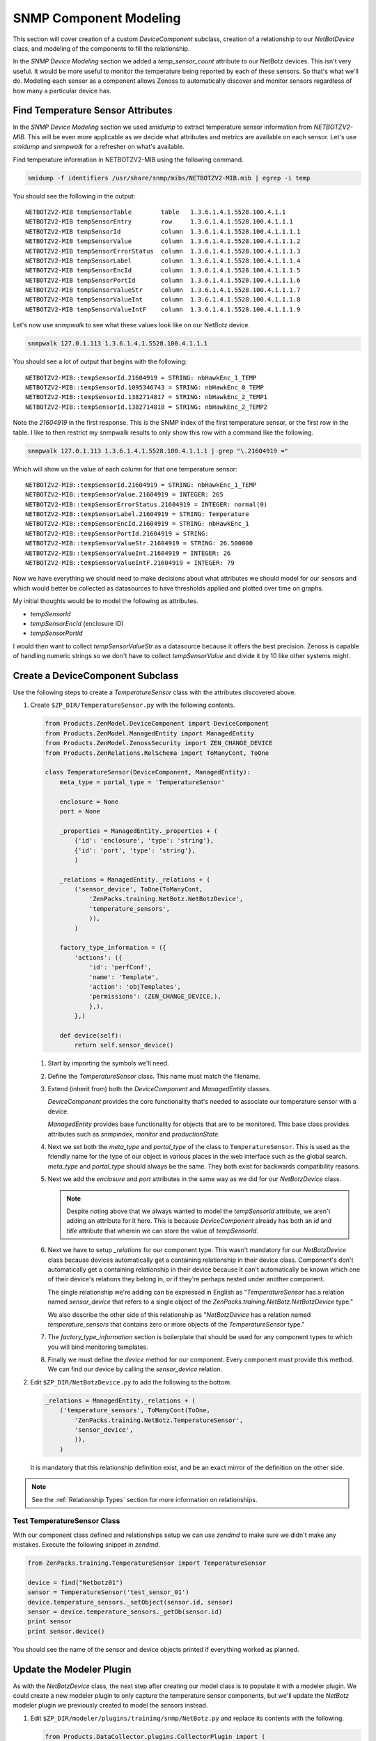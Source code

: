 ==============================================================================
SNMP Component Modeling
==============================================================================

This section will cover creation of a custom *DeviceComponent* subclass,
creation of a relationship to our *NetBotDevice* class, and modeling of the
components to fill the relationship.

In the *SNMP Device Modeling* section we added a *temp_sensor_count* attribute
to our NetBotz devices. This isn't very useful. It would be more useful to
monitor the temperature being reported by each of these sensors. So that's what
we'll do. Modeling each sensor as a component allows Zenoss to automatically
discover and monitor sensors regardless of how many a particular device has.


Find Temperature Sensor Attributes
==============================================================================

In the *SNMP Device Modeling* section we used `smidump` to extract temperature
sensor information from `NETBOTZV2-MIB`. This will be even more applicable
as we decide what attributes and metrics are available on each sensor. Let's
use `smidump` and `snmpwalk` for a refresher on what's available.

Find temperature information in NETBOTZV2-MIB using the following command.

.. sourcecode:: bash

   smidump -f identifiers /usr/share/snmp/mibs/NETBOTZV2-MIB.mib | egrep -i temp

You should see the following in the output::

    NETBOTZV2-MIB tempSensorTable        table   1.3.6.1.4.1.5528.100.4.1.1
    NETBOTZV2-MIB tempSensorEntry        row     1.3.6.1.4.1.5528.100.4.1.1.1
    NETBOTZV2-MIB tempSensorId           column  1.3.6.1.4.1.5528.100.4.1.1.1.1
    NETBOTZV2-MIB tempSensorValue        column  1.3.6.1.4.1.5528.100.4.1.1.1.2
    NETBOTZV2-MIB tempSensorErrorStatus  column  1.3.6.1.4.1.5528.100.4.1.1.1.3
    NETBOTZV2-MIB tempSensorLabel        column  1.3.6.1.4.1.5528.100.4.1.1.1.4
    NETBOTZV2-MIB tempSensorEncId        column  1.3.6.1.4.1.5528.100.4.1.1.1.5
    NETBOTZV2-MIB tempSensorPortId       column  1.3.6.1.4.1.5528.100.4.1.1.1.6
    NETBOTZV2-MIB tempSensorValueStr     column  1.3.6.1.4.1.5528.100.4.1.1.1.7
    NETBOTZV2-MIB tempSensorValueInt     column  1.3.6.1.4.1.5528.100.4.1.1.1.8
    NETBOTZV2-MIB tempSensorValueIntF    column  1.3.6.1.4.1.5528.100.4.1.1.1.9

Let's now use `snmpwalk` to see what these values look like on our NetBotz
device.

.. sourcecode:: bash

   snmpwalk 127.0.1.113 1.3.6.1.4.1.5528.100.4.1.1.1

You should see a lot of output that begins with the following::

    NETBOTZV2-MIB::tempSensorId.21604919 = STRING: nbHawkEnc_1_TEMP
    NETBOTZV2-MIB::tempSensorId.1095346743 = STRING: nbHawkEnc_0_TEMP
    NETBOTZV2-MIB::tempSensorId.1382714817 = STRING: nbHawkEnc_2_TEMP1
    NETBOTZV2-MIB::tempSensorId.1382714818 = STRING: nbHawkEnc_2_TEMP2

Note the `21604919` in the first response. This is the SNMP index of the first
temperature sensor, or the first row in the table. I like to then restrict my
snmpwalk results to only show this row with a command like the following.

.. sourcecode:: bash

   snmpwalk 127.0.1.113 1.3.6.1.4.1.5528.100.4.1.1.1 | grep "\.21604919 ="

Which will show us the value of each column for that one temperature sensor::

    NETBOTZV2-MIB::tempSensorId.21604919 = STRING: nbHawkEnc_1_TEMP
    NETBOTZV2-MIB::tempSensorValue.21604919 = INTEGER: 265
    NETBOTZV2-MIB::tempSensorErrorStatus.21604919 = INTEGER: normal(0)
    NETBOTZV2-MIB::tempSensorLabel.21604919 = STRING: Temperature
    NETBOTZV2-MIB::tempSensorEncId.21604919 = STRING: nbHawkEnc_1
    NETBOTZV2-MIB::tempSensorPortId.21604919 = STRING:
    NETBOTZV2-MIB::tempSensorValueStr.21604919 = STRING: 26.500000
    NETBOTZV2-MIB::tempSensorValueInt.21604919 = INTEGER: 26
    NETBOTZV2-MIB::tempSensorValueIntF.21604919 = INTEGER: 79

Now we have everything we should need to make decisions about what attributes
we should model for our sensors and which would better be collected as
datasources to have thresholds applied and plotted over time on graphs.

My initial thoughts would be to model the following as attributes.

- `tempSensorId`
- `tempSensorEncId` (enclosure ID)
- `tempSensorPortId`

I would then want to collect `tempSensorValueStr` as a datasource because it
offers the best precision. Zenoss is capable of handling numeric strings so we
don't have to collect `tempSensorValue` and divide it by 10 like other systems
might.


Create a DeviceComponent Subclass
==============================================================================

Use the following steps to create a *TemperatureSensor* class with the
attributes discovered above.

1. Create ``$ZP_DIR/TemperatureSensor.py`` with the following contents.

   .. sourcecode:: python

      from Products.ZenModel.DeviceComponent import DeviceComponent
      from Products.ZenModel.ManagedEntity import ManagedEntity
      from Products.ZenModel.ZenossSecurity import ZEN_CHANGE_DEVICE
      from Products.ZenRelations.RelSchema import ToManyCont, ToOne

      class TemperatureSensor(DeviceComponent, ManagedEntity):
          meta_type = portal_type = 'TemperatureSensor'

          enclosure = None
          port = None

          _properties = ManagedEntity._properties + (
              {'id': 'enclosure', 'type': 'string'},
              {'id': 'port', 'type': 'string'},
              )

          _relations = ManagedEntity._relations + (
              ('sensor_device', ToOne(ToManyCont,
                  'ZenPacks.training.NetBotz.NetBotzDevice',
                  'temperature_sensors',
                  )),
              )

          factory_type_information = ({
              'actions': ({
                  'id': 'perfConf',
                  'name': 'Template',
                  'action': 'objTemplates',
                  'permissions': (ZEN_CHANGE_DEVICE,),
                  },),
              },)

          def device(self):
              return self.sensor_device()

   1. Start by importing the symbols we'll need.

   2. Define the `TemperatureSensor` class. This name must match the filename.

   3. Extend (inherit from) both the `DeviceComponent` and `ManagedEntity`
      classes.

      `DeviceComponent` provides the core functionality that's needed to
      associate our temperature sensor with a device.

      `ManagedEntity` provides base functionality for objects that are to be
      monitored. This base class provides attributes such as `snmpindex`,
      `monitor` and `productionState`.

   4. Next we set both the `meta_type` and `portal_type` of the class to
      ``TemperatureSensor``. This is used as the friendly name for the type
      of our object in various places in the web interface such as the global
      search. `meta_type` and `portal_type` should always be the same. They
      both exist for backwards compatibility reasons.

   5. Next we add the `enclosure` and `port` attributes in the same way as we
      did for our `NetBotzDevice` class.

      .. note::

         Despite noting above that we always wanted to model the *tempSensorId*
         attribute, we aren't adding an attribute for it here. This is because
         `DeviceComponent` already has both an `id` and `title` attribute that
         wherein we can store the value of *tempSensorId*.

   6. Next we have to setup `_relations` for our component type. This wasn't
      mandatory for our `NetBotzDevice` class because devices automatically
      get a containing relationship in their device class. Component's don't
      automatically get a containing relationship in their device because it
      can't automatically be known which one of their device's relations they
      belong in, or if they're perhaps nested under another component.

      The single relationship we're adding can be expressed in English as
      "`TemperatureSensor` has a relation named `sensor_device` that refers to
      a single object of the `ZenPacks.training.NetBotz.NetBotzDevice` type."

      We also describe the other side of this relationship as "`NetBotzDevice`
      has a relation named `temperature_sensors` that contains zero or more
      objects of the `TemperatureSensor` type."

   7. The `factory_type_information` section is boilerplate that should be
      used for any component types to which you will bind monitoring
      templates.

   8. Finally we must define the `device` method for our component. Every
      component must provide this method. We can find our device by calling
      the `sensor_device` relation.

2. Edit ``$ZP_DIR/NetBotzDevice.py`` to add the following to the bottom.

   .. sourcecode:: python

      _relations = ManagedEntity._relations + (
          ('temperature_sensors', ToManyCont(ToOne,
              'ZenPacks.training.NetBotz.TemperatureSensor',
              'sensor_device',
              )),
          )

   It is mandatory that this relationship definition exist, and be an exact
   mirror of the definition on the other side.

.. note::

   See the :ref:`Relationship Types` section for more information on
   relationships.


Test TemperatureSensor Class
------------------------------------------------------------------------------

With our component class defined and relationships setup we can use *zendmd*
to make sure we didn't make any mistakes. Execute the following snippet in
*zendmd*.

.. sourcecode:: python

   from ZenPacks.training.TemperatureSensor import TemperatureSensor

   device = find("Netbotz01")
   sensor = TemperatureSensor('test_sensor_01')
   device.temperature_sensors._setObject(sensor.id, sensor)
   sensor = device.temperature_sensors._getOb(sensor.id)
   print sensor
   print sensor.device()

You should see the name of the sensor and device objects printed if everything
worked as planned.


Update the Modeler Plugin
==============================================================================

As with the `NetBotzDevice` class, the next step after creating our model class
is to populate it with a modeler plugin. We could create a new modeler plugin
to only capture the temperature sensor components, but we'll update the
`NetBotz` modeler plugin we previously created to model the sensors instead.

1. Edit ``$ZP_DIR/modeler/plugins/training/snmp/NetBotz.py`` and replace its
   contents with the following.

   .. sourcecode:: python

      from Products.DataCollector.plugins.CollectorPlugin import (
          SnmpPlugin, GetTableMap,
          )


      class NetBotz(SnmpPlugin):
          relname = 'temperature_sensors'
          modname = 'ZenPacks.training.NetBotz.TemperatureSensor'

          snmpGetTableMaps = (
              GetTableMap(
                  'tempSensorTable', '1.3.6.1.4.1.5528.100.4.1.1.1', {
                      '.1': 'tempSensorId',
                      '.5': 'tempSensorEncId',
                      '.6': 'tempSensorPortId',
                      }
                  ),
              )

          def process(self, device, results, log):
              temp_sensors = results[1].get('tempSensorTable', {})

              rm = self.relMap()
              for snmpindex, row in temp_sensors.items():
                  name = row.get('tempSensorId')
                  if not name:
                      log.warn('Skipping temperature sensor with no name')
                      continue

                  rm.append(self.objectMap({
                      'id': self.prepId(name),
                      'title': name,
                      'snmpindex': snmpindex,
                      'enclosure': row.get('tempSensorEncId'),
                      'port': row.get('tempSensorPortId'),
                      }))

              return rm

   .. todo:: Detail changes from last iteration of modeler plugin.

2. Restart *zopectl* and *zenhub* to load the changed module.


Test the Modeler Plugin
------------------------------------------------------------------------------

.. todo:: Write this section.


Create the API
==============================================================================

.. todo:: Write this section.


Test the API
------------------------------------------------------------------------------

.. todo:: Write this section.


Add Component Display JavaScript
==============================================================================

.. todo:: Write this section.


Test the Component Display
------------------------------------------------------------------------------

.. todo:: Write this section.
